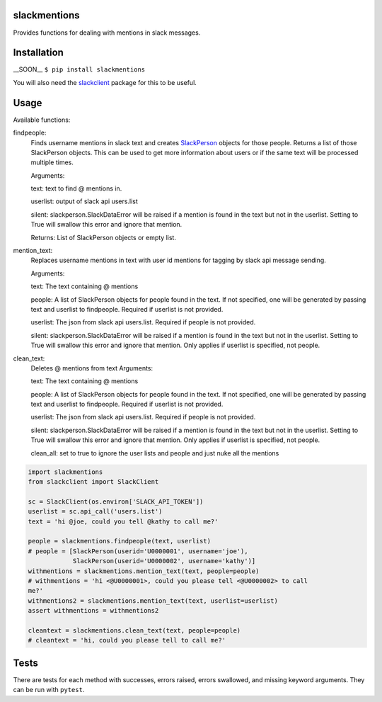 slackmentions
=============
Provides functions for dealing with mentions in slack messages.

Installation
============
__SOON__
``$ pip install slackmentions``

You will also need the `slackclient
<https://github.com/slackapi/python-slackclient>`_ package for this to be
useful.

Usage
=====
Available functions:

findpeople:
    Finds username mentions in slack text and creates `SlackPerson
    <https://github.com/rickh94/slackperson>`_ objects
    for those people. Returns a list of those SlackPerson objects.
    This can be used to get more information about users or if the same text
    will be processed multiple times.

    Arguments:

    text: text to find @ mentions in.

    userlist: output of slack api users.list

    silent: slackperson.SlackDataError will be raised if a mention is found
    in the text but not in the userlist. Setting to True will swallow this
    error and ignore that mention.

    Returns: List of SlackPerson objects or empty list.

mention_text:
    Replaces username mentions in text with user id mentions for tagging by
    slack api message sending.

    Arguments:

    text: The text containing @ mentions

    people: A list of SlackPerson objects for people found in the text. If not
    specified, one will be generated by passing text and userlist to
    findpeople. Required if userlist is not provided.

    userlist: The json from slack api users.list. Required if people is not
    provided.

    silent: slackperson.SlackDataError will be raised if a mention is found
    in the text but not in the userlist. Setting to True will swallow this
    error and ignore that mention. Only applies if userlist is specified, not
    people.

clean_text:
    Deletes @ mentions from text
    Arguments:

    text: The text containing @ mentions

    people: A list of SlackPerson objects for people found in the text. If not
    specified, one will be generated by passing text and userlist to
    findpeople. Required if userlist is not provided.

    userlist: The json from slack api users.list. Required if people is not
    provided.

    silent: slackperson.SlackDataError will be raised if a mention is found
    in the text but not in the userlist. Setting to True will swallow this
    error and ignore that mention. Only applies if userlist is specified, not
    people.

    clean_all: set to true to ignore the user lists and people and just nuke
    all the mentions


.. code::

  import slackmentions
  from slackclient import SlackClient

  sc = SlackClient(os.environ['SLACK_API_TOKEN'])
  userlist = sc.api_call('users.list')
  text = 'hi @joe, could you tell @kathy to call me?'

  people = slackmentions.findpeople(text, userlist)
  # people = [SlackPerson(userid='U0000001', username='joe'),
              SlackPerson(userid='U0000002', username='kathy')]
  withmentions = slackmentions.mention_text(text, people=people)
  # withmentions = 'hi <@U0000001>, could you please tell <@U0000002> to call
  me?'
  withmentions2 = slackmentions.mention_text(text, userlist=userlist)
  assert withmentions = withmentions2

  cleantext = slackmentions.clean_text(text, people=people)
  # cleantext = 'hi, could you please tell to call me?'

Tests
=====
There are tests for each method with successes, errors raised, errors
swallowed, and missing keyword arguments. They can be run with ``pytest``.
